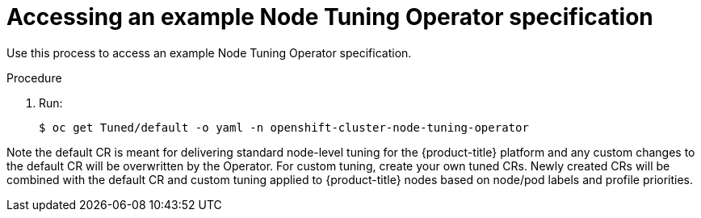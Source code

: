 // Module included in the following assemblies:
//
// * scalability_and_performance/using-node-tuning-operator.adoc

[id="accessing-an-example-node-tuning-operator-specification_{context}"]
= Accessing an example Node Tuning Operator specification

Use this process to access an example Node Tuning Operator specification.

.Procedure

 . Run:
+
----
$ oc get Tuned/default -o yaml -n openshift-cluster-node-tuning-operator
----

Note the default CR is meant for delivering standard node-level tuning for
the {product-title} platform and any custom changes to the default CR will be
overwritten by the Operator. For custom tuning, create your own tuned CRs.
Newly created CRs will be combined with the default CR and custom tuning
applied to {product-title} nodes based on node/pod labels and profile priorities.
